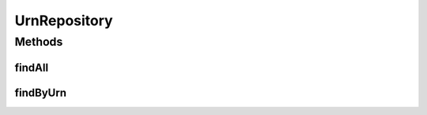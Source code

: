 .. java:import:: net.es.oscars.topo.ent UrnE

.. java:import:: org.springframework.data.repository CrudRepository

.. java:import:: org.springframework.stereotype Repository

.. java:import:: java.util List

.. java:import:: java.util Optional

UrnRepository
=============

.. java:package:: net.es.oscars.topo.dao
   :noindex:

.. java:type:: @Repository public interface UrnRepository extends CrudRepository<UrnE, Long>

Methods
-------
findAll
^^^^^^^

.. java:method::  List<UrnE> findAll()
   :outertype: UrnRepository

findByUrn
^^^^^^^^^

.. java:method::  Optional<UrnE> findByUrn(String urn)
   :outertype: UrnRepository

